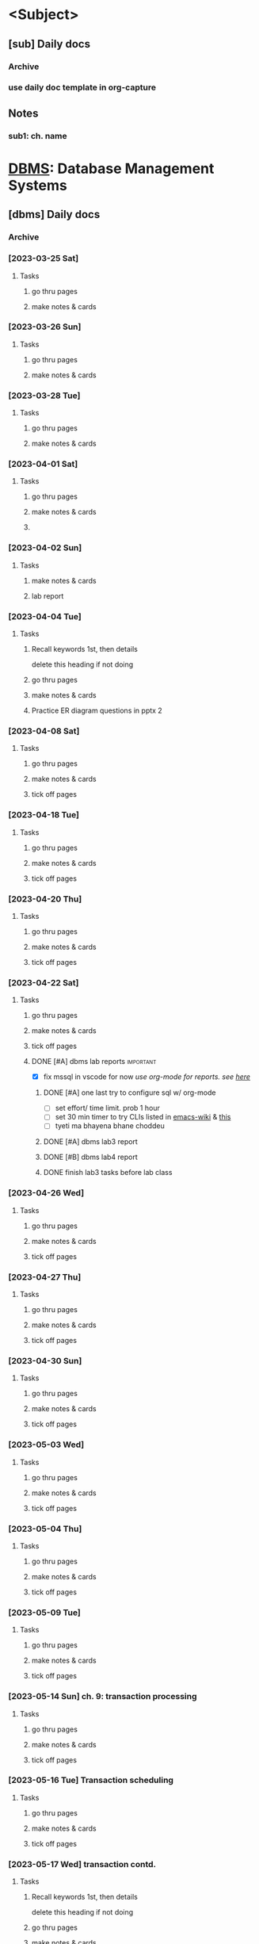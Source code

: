 # prob no need for sem, subject template?
# tip for next sem: use one main file for daily docs, past paper checklist
# & subject-wise file for notes?
# tag daily doc heading w/ subject name & tag entries with ch. number
* <Subject>
:PROPERTIES:
:links: [[www.example.com]]
:END:
** [sub] Daily docs
*** Archive
*** use daily doc template in org-capture 
** Notes 
*** sub1: ch. name

* [[file:4th-sem/dbms.org][DBMS]]: Database Management Systems
:PROPERTIES:
:links: [[https://classroom.google.com/c/NjAyMzI4NTU1Nzk5][google classroom]]
:END:
** [dbms] Daily docs
*** Archive
*** [2023-03-25 Sat]
:PROPERTIES:
:Copy_num: 1
:Page_range: 47 
:Chapter_topic:
:END:
**** Tasks
# add assignments here as * TODO headings
***** go thru pages 
***** make notes & cards
*** [2023-03-26 Sun]
:PROPERTIES:
:Copy_num: 1
:Page_range: 51-53 
:Chapter_topic: 1,2
:END:
**** Tasks
# add assignments here as * TODO headings
***** go thru pages 
***** make notes & cards
*** [2023-03-28 Tue]
:PROPERTIES:
:Copy_num: 1
:Page_range: 53-54 
:Chapter_topic: 2
:END:
**** Tasks
# add assignments here as * TODO headings
***** go thru pages 
***** make notes & cards
*** [2023-04-01 Sat]
:PROPERTIES:
:Copy_num: 1
:Page_range: 79-80 
:Chapter_topic: E-R diagram
:END:
**** Tasks
# add assignments here as * TODO headings
***** go thru pages 
***** make notes & cards
***** 
*** [2023-04-02 Sun]
:PROPERTIES:
:Copy_num: skipped class so no notes
:Chapter_topic: lab 3?
:END:
**** Tasks
# add assignments here as * TODO headings
***** make notes & cards
***** lab report

*** [2023-04-04 Tue]
:PROPERTIES:
:Copy_num: 1
:Page_range: 85-87 
:Chapter_topic: 2: ER diagrams, 3: relational model
:END:
**** Tasks
# add assignments here as * TODO headings
***** Recall keywords 1st, then details
delete this heading if not doing
***** go thru pages 
***** make notes & cards
***** Practice ER diagram questions in pptx 2

*** [2023-04-08 Sat]
:PROPERTIES:
:Copy_num: 1
:Page_range: 111 
:Chapter_topic: db schema, keys
:END:
**** Tasks
# add assignments here as * TODO headings
***** go thru pages 
***** make notes & cards
***** tick off pages

*** [2023-04-18 Tue]
:PROPERTIES:
:Copy_num: 1
:Page_range: 112-114
:Chapter_topic: types of keys, Relational Algebra
:END:
**** Tasks
***** go thru pages 
***** make notes & cards
***** tick off pages

*** [2023-04-20 Thu]
:PROPERTIES:
:Copy_num: 1
:Page_range: 117-119 
:Chapter_topic: 3
:END:
**** Tasks
# add assignments here as * TODO headings
***** go thru pages 
***** make notes & cards
***** tick off pages

*** [2023-04-22 Sat]
:PROPERTIES:
:Copy_num: lab 3 in lab manual
:Chapter_topic:
:END:
**** Tasks
# add assignments here as * TODO headings
***** go thru pages 
***** make notes & cards
***** tick off pages
***** DONE [#A] dbms lab reports :important:
- [X] fix mssql in vscode for now
  /use org-mode for reports. see [[file:~/test-org-sql/mssql.org][here]]/
****** DONE [#A] one last try to configure sql w/ org-mode 
SCHEDULED: <2023-07-14 Fri>
:PROPERTIES:
:Effort:   1h
:END:
:LOGBOOK:
CLOCK: [2023-07-14 Fri 14:11]--[2023-07-14 Fri 14:47] =>  0:36
CLOCK: [2023-07-14 Fri 11:05]--[2023-07-14 Fri 11:38] =>  0:33
CLOCK: [2023-07-14 Fri 10:36]--[2023-07-14 Fri 11:03] =>  0:27
CLOCK: [2023-07-14 Fri 08:46]--[2023-07-14 Fri 08:48] =>  0:02
CLOCK: [2023-07-14 Fri 08:23]--[2023-07-14 Fri 08:45] =>  0:22
:END:
- [ ] set effort/ time limit. prob 1 hour
- [ ] set 30 min timer to try CLIs listed in [[https://www.emacswiki.org/emacs/SqlMode#h5o-8][emacs-wiki]] & [[https://github.com/kostafey/ejc-sql#mssqlserverconnection][this]]
- [ ] tyeti ma bhayena bhane choddeu
****** DONE [#A] dbms lab3 report
SCHEDULED: <2023-08-01 Tue>
****** DONE [#B] dbms lab4 report
SCHEDULED: <2023-08-01 Tue>

****** DONE finish lab3 tasks before lab class
SCHEDULED: <2023-05-19 Fri 18:00>

*** [2023-04-26 Wed]
:PROPERTIES:
:Copy_num: 1
:Page_range: 133-134 
:Chapter_topic: 2 remaining parts, 4
:END:
**** Tasks
# add assignments here as * TODO headings
***** go thru pages 
***** make notes & cards
***** tick off pages

*** [2023-04-27 Thu]
:PROPERTIES:
:Copy_num: 2
:Page_range: 2-3
:Chapter_topic: normalization
:END:
**** Tasks
# add assignments here as * TODO headings
***** go thru pages 
***** make notes & cards
***** tick off pages

*** [2023-04-30 Sun]
:PROPERTIES:
:Copy_num: 2
:Page_range: 7 
:Chapter_topic: normalization, fell asleep
:END:
**** Tasks
# add assignments here as * TODO headings
***** go thru pages 
***** make notes & cards
***** tick off pages

*** [2023-05-03 Wed]
:PROPERTIES:
:Copy_num: 2
:Page_range: 19 
:Chapter_topic: normalization
:END:
**** Tasks
# add assignments here as * TODO headings
***** go thru pages 
***** make notes & cards
***** tick off pages

*** [2023-05-04 Thu]
:PROPERTIES:
:Copy_num: 2
:Page_range: 27-28
:Chapter_topic:
:END:
**** Tasks
# add assignments here as * TODO headings
***** go thru pages 
***** make notes & cards
***** tick off pages

*** [2023-05-09 Tue]
:PROPERTIES:
:Copy_num: 2
:Page_range: 32-33 
:Chapter_topic: normalization
:END:
**** Tasks
# add assignments here as * TODO headings
***** go thru pages 
***** make notes & cards
***** tick off pages

*** [2023-05-14 Sun] ch. 9: transaction processing
:PROPERTIES:
:Copy_num: 3
:Page_range:4-6 
:Chapter_topic:
:END:
**** Tasks
# add assignments here as * TODO headings
***** go thru pages 
***** make notes & cards
***** tick off pages

*** [2023-05-16 Tue] Transaction scheduling
:PROPERTIES:
:Copy_num: 3
:Page_range: 8-9 
:Chapter_topic: 
:END:
**** Tasks
# add assignments here as * TODO headings
***** go thru pages 
***** make notes & cards
***** tick off pages

*** [2023-05-17 Wed] transaction contd.
:PROPERTIES:
:Copy_num: 3
:Page_range: 11-12 
:Chapter_topic:
:END:
**** Tasks
# add assignments here as * TODO headings
***** Recall keywords 1st, then details
delete this heading if not doing
***** go thru pages 
***** make notes & cards
***** tick off pages

*** [2023-05-18 Thu] Trigger, indexing
:PROPERTIES:
:Copy_num: 3
:Page_range: 12 
:Chapter_topic: 
:END:
**** Tasks
# add assignments here as * TODO headings
***** go thru pages 
***** make notes & cards
***** tick off pages

*** TODO <2023-08-18 Fri> docs: exam study (upto pg.10 of 9-1 pdf)
:PROPERTIES:
:Copy_num: spiral (esatya)
:Page_range: 46-47
:END:
**** Tasks
# add assignments here as * TODO headings
***** go thru pages 
***** DONE read up on [[https://www.geeksforgeeks.org/acid-properties-in-dbms/][ACID]] properties
***** look up css grid stuff on pg. 46
***** make notes
***** make cards
***** tick off pages

*** DONE <2023-08-19 Sat> docs: few notes
:PROPERTIES:
:Copy_num: spiral (esatya)
:Page_range: 47
:END:
**** Tasks
# add assignments here as * TODO headings
***** DONE go thru pages 
***** DONE make notes
***** DONE make cards
***** tick off pages
*** DONE <2023-08-21 Mon> docs: finish 9-1 pdf
:PROPERTIES:
:Copy_num: spiral (e)
:Page_range: 48-49
:END:
**** Tasks
# add assignments here as * TODO headings
***** go thru pages 
***** make notes
***** make cards
***** tick off pages
*** DONE <2023-08-22 Tue> docs: upto pg. 32 of 9-2
:PROPERTIES:
:Copy_num: spiral(e)
:Page_range: 49-52
:END:
**** Tasks
# add assignments here as * TODO headings
***** go thru pages 
***** make notes
***** make cards
***** tick off pages
*** DONE <2023-08-23 Wed> docs: ch.7 & 9-2 pdf
:PROPERTIES:
:Copy_num: spiral(e)
:Page_range: 53-57
:END:
**** Tasks
# add assignments here as * TODO headings
***** go thru pages 
***** make notes
***** make cards
***** tick off pages

** dbms past paper checklist       :db:
*** 2019
**** b
***** 2 (dbms, its merits)       :1:
***** DONE 3 (heriarchical vs network data model) :2:
***** DONE 4 (indexing, dense vs sparse index) :7:
***** 5 (materialized & pipeline evaluation of query) :8:
***** DONE 6 (lost update, dirty read) :9:
***** DONE 7 (timestamp ordering) :9:
***** DONE 8 (pros, cons, create, exec stored procedure) :7:
**** c
***** 9 (ER diagram)             :2:
***** 10 (normaliztion & all its types) :4:
***** 11 (SQL, relational algebra statements) :6:3:half_half_marks:
*** 2020
**** b
***** 2 (imp. of dbms)           :1:
***** 3 (union compatibility)    :3:
***** 4 (question numbers in pdf are messed up)
***** 5 (order, group clause)    :6:
***** 6 (normalization, 1NF, 2NF) :4:
***** 7 (query cost measuring, query expression tree) :8:
***** DONE 8 (wait-for graph to detect deadlock) :9:
***** DONE 9 (transaction read/ write, transaction states) :9:
**** c
***** 10 (sql queries)           :6:
***** 11 (ER diagram)            :2:
***** DONE 12 (stored procedures, triggers) :7:
*** 2021
**** b
***** 2 (DBMS advantages, disadvantages) :1:
***** DONE 3 (3-schema architectrure of DB) :2:
***** 4 (roles of DBA)           :8:
***** DONE 5 (dense vs sparse indexing) :7:
***** DONE 6 (transaction states, ACID) :9:
***** 7 (ER diagram)             :2:
***** 8 (relational algebra)     :3:
**** c
***** 9 (normalization & all types) :4:
***** DONE 10 (stored procdeure vs trgger, concurrency control, timestamp) :20_80_marks:9:7:
***** DONE 11 (data model, types) :2:
* [[file:4th-sem/nm.org][NUM]]:  Numerical Methods
** [num] Daily docs                :nm:
*** Archive
*** TODO <2023-03-23 Thu> docs: ch.2 start :2:
:PROPERTIES:
:Copy_num: 1
:Page_range: 32-37 
:END:
**** Tasks
***** go thru pages 
***** numericals @pg.36
***** make notes
***** make cards
***** tick off pages

*** TODO <2023-03-24 Fri> docs: solving newton interpolation numericals :2:
:PROPERTIES:
:Copy_num: 1
:Page_range: 42-46 
:END:
**** Tasks
***** go thru pages 
***** make notes
***** numericals @pg. 44
***** make cards
***** tick off pages

*** [2023-03-28 Tue] Interpolation w/ unequal intervals :2:
:PROPERTIES:
:Copy_num: 1
:Page_range: 54-58 
:Chapter_topic: 2; 
:END:
**** Tasks
# add assignments here as * TODO headings
***** go thru pages 
***** make notes & cards
***** practice numericals on pg. 55

*** [2023-03-29 Wed] ch.2: newton divided difference, cubic spline :2:
:PROPERTIES:
:Copy_num: 1
:Page_range: 59-64 
:Chapter_topic: 2; 
:END:
**** Tasks
# add assignments here as * TODO headings
***** go thru pages 
***** make notes & cards
***** numericals on pg. 59, 63

*** [2023-03-31 Fri] curve fitting :2:
:PROPERTIES:
:Copy_num: 1
:Page_range: 72-76 
:Chapter_topic: 2?
:END:
**** Tasks
# add assignments here as * TODO headings
***** go thru pages 
***** make notes & cards
***** Numericals on page 73-74

*** [2023-04-04 Tue] curve fitting numericals :2:
:PROPERTIES:
:Copy_num: 1
:Page_range: 87-93 
:Chapter_topic: 
:END:
**** Tasks
# add assignments here as * TODO headings
***** go thru pages 
***** make notes & cards
***** numericals on pg. 89

*** [2023-04-07 Fri] newton Differentiation & Integration, Trapezoidal :2:3:
:PROPERTIES:
:Copy_num: 1
:Page_range: 103-108 
:Chapter_topic: 3
:END:
**** Tasks
# add assignments here as * TODO headings
***** go thru pages 
***** make notes & cards
***** tick off pages
***** Numericals on pg. 104, 106

*** [2023-04-18 Tue] lil tips for numerical integration :3:
:PROPERTIES:
:Copy_num: 1
:Page_range: 114 
:Chapter_topic: idk
:END:
**** Tasks
***** go thru pages 
***** make notes & cards
***** tick off pages

*** [2023-04-22 Sat] Gauss Elimination :4:
:PROPERTIES:
:Copy_num: 1
:Page_range: 124-129 
:Chapter_topic: 4
:END:
**** Tasks
# add assignments here as * TODO headings
***** Recall keywords 1st, then details
delete this heading if not doing
***** go thru pages 
***** make notes & cards
***** tick off pages

*** [2023-04-26 Wed] Gauss elimination w/ pivot, Gauss-Jordan :4:
:PROPERTIES:
:Copy_num: 1
:Page_range: 134-139 
:Chapter_topic:
:END:
**** Tasks
# add assignments here as * TODO headings
***** go thru pages 
***** make notes & cards
***** tick off pages

*** [2023-05-02 Tue] LU factorization method :4:
:PROPERTIES:
:Copy_num: 2
:Page_range: 11-16 
:Chapter_topic: 4, 
:END:
**** Tasks
***** go thru pages 
***** make notes & cards
***** tick off pages

*** [2023-05-03 Wed] Gauss-Seidel & Gauss-Jacobi numericals, power/eigen theory :4:
:PROPERTIES:
:Copy_num: 2
:Page_range: 20-23
:END:
**** Tasks
# add assignments here as * TODO headings
***** go thru pages 
***** make notes & cards
***** tick off pages
***** Numericals on page 21

*** [2023-05-04 Thu] power/eigen numericals :4:
:PROPERTIES:
:Copy_num: 2
:Page_range: 28-31 
:Chapter_topic:
:END:
**** Tasks
# add assignments here as * TODO headings
***** go thru pages 
***** make notes & cards
***** tick off pages

*** [2023-05-09 Tue] Poisson Equation :6:
:PROPERTIES:
:Copy_num: 2
:Page_range: 33-37
:Chapter_topic: Poisson equation
:END:
**** Tasks
***** go thru pages 
***** make notes & cards
***** tick off pages
***** DONE [#A] Study for Numerical internal exam
SCHEDULED: <2023-05-11 Thu 16:00>

/break down into study theory, skim numericals, practice only a few; for each method/

- [ ] Simpson's Trapezoidal 1/3 or 3/8
- [ ] Gauss Jordan or Gauss Elimination
- [ ] Laplacian or Poisson Equation

*** [2023-05-11 Thu] ch.5: Euler's method :5:
:PROPERTIES:
:Copy_num: 2
:Page_range: 44-45 
:Chapter_topic: 5
:END:
**** Tasks
# add assignments here as * TODO headings
***** go thru pages 
***** make notes & cards
***** tick off pages

*** [2023-05-12 Fri] Runge-Kutta   :5:
:PROPERTIES:
:Copy_num: 2
:Page_range: 50-53 
:Chapter_topic: 5
:END:
**** Tasks
# add assignments here as * TODO headings
***** go thru pages 
***** make notes & cards
***** tick off pages

*** [2023-05-13 Sat] Lab1: Bisection & lab 2: Regular-Falsi
:PROPERTIES:
:Copy_num: 3, lab1.c, photos in phone
:Page_range: 2 
:END:
**** Tasks
# add assignments here as * TODO headings
***** go thru pages 
***** make notes & cards
***** tick off pages
***** lab report (format in lab1.c file)

*** [2023-05-16 Tue] Lab 3: Newton-Raphson method
:PROPERTIES:
:Copy_num: 3, lab3.c, photos in phone
:Page_range: 9 
:Chapter_topic:
:END:
**** Tasks
# add assignments here as * TODO headings
***** go thru pages 
***** make notes & cards
***** tick off pages
***** lab report

*** [2023-05-18 Thu] lab 4: fixed point method
:PROPERTIES:
:Copy_num: lab4.c, photos in lab4-photos folder(laptop)
:Page_range: 
:Chapter_topic:
:END:
**** Tasks
# add assignments here as * TODO headings
***** Recall keywords 1st, then details
delete this heading if not doing
***** go thru pages 
***** make notes & cards
***** tick off pages

*** [2023-05-19 Fri] lab 5-8
:PROPERTIES:
:Copy_num: in laptop lab folder
:END:
**** Tasks
# add assignments here as * TODO headings
***** go thru pages 
***** make notes & cards
***** tick off pages
***** lab 8 incomplete

*** [2023-05-20 Sat] RK-2, RK-4 contd. :5:
:PROPERTIES:
:Copy_num: 3
:Page_range: 16-20 
:Chapter_topic:
:END:
**** Tasks
# add assignments here as * TODO headings
***** go thru pages 
***** make notes & cards
***** tick off pages
*** [2023-05-21 Sun] syllabus speedrun any % :5:
:PROPERTIES:
:Copy_num: 3
:Page_range: 16-24 
:Chapter_topic: ch.5 remaining
:END:
**** Tasks
# add assignments here as * TODO headings
***** go thru pages 
***** make notes & cards
***** tick off pages

*** [2023-05-23 Tue] labs idk 
:PROPERTIES:
:Copy_num: photos in lab-5-23 folder
:Page_range: 
:Chapter_topic:
:END:
**** Tasks
# add assignments here as * TODO headings
***** go thru pages 
***** make notes & cards
***** tick off pages

** nm past paper checklist         :nm:
*** 2019
**** group b
***** DONE 2 (inherent vs numerical errors) :1:
***** 3 (bisection)              :1:
***** 4 (lagrange's interpolation polynomial) :2:
***** 5 (trapezoidal program)  :code:3:
***** DONE 6 (gauss jordan)      :4:
***** 7 (classical runge-kutta)  :5:
***** 8 (poisson)                :6:
**** group c
***** 9
****** DONE a (cholesky)        :4:
****** DONE b (fixed point)     :1:
***** 10
****** a (curve fitting)        :2:
****** b(ordinary vs partial diff. eqn) :6:5:half_half_marks:
***** 11  (cubic spline)         :2:
*** 2020
**** group b
***** 2 (newton-raphson)         :1:
***** 3 (newton forward differentiation) :2:
***** DONE 4 (simpson's 1/3 algo) :3:code:
***** DONE 5 (cholseky)          :4:
***** 6 (classic runge-kutta)    :5:
***** 7 (poisson)                :6:
***** 8 (short notes) :6:1:half_half_marks:
**** group c
***** 9 (algo + code bisection) :1:code:
***** 10 (cubic spline)          :2:
***** 11
****** DONE a (gauss seidel)    :4:
****** b (taylor)               :5:
*** 2021
**** group b
***** 2 (abs. & relative errors) :1:
***** 3 (lagrange vs newton interpolation) :theory:2:
***** DONE 4 (newton divided difference) :2:
***** 5 (trapezoidal rule)       :3:
***** 6 (gauss elim. vs jordan, siedel vs jacobi) :4:theory:
***** 7 (euler)                  :5:
***** 8 (poisson)                :6:
**** group c
***** 9 (bisection)              :1:
***** DONE 10 (eigen, gauss seidel?) :4:
- for 2nd half, do full table w/ seidel
- &, 1st 3-4 values w/ jacobi 
***** 11 (taylor)                :5:
* [[file:4th-sem/os.org][OS]]:   Operating Systems
** [os] Daily docs
*** Archive
*** [2023-03-26 Wed]
:PROPERTIES:
:Copy_num: 1
:Page_range: 48-51 
:Chapter_topic: 2,3
:END:
**** Tasks
# add assignments here as * TODO headings
***** go thru pages 
***** make notes & cards
*** [2023-03-30 Thu]
:PROPERTIES:
:Copy_num: 1
:Page_range: 64-66 
:Chapter_topic: 4
:END:
**** Tasks
# add assignments here as * TODO headings
***** Recall keywords 1st, then details
****** deadlock resolution
******* Djikstra's khai k algoithm
find order for running processes such that deadlock doesn't occur
run process only if available resources meets its needed no. of resources

***** go thru pages 
***** make notes & cards
*** [2023-03-31 Fri]
:PROPERTIES:
:Copy_num: 1
:Page_range: 70-71 
:Chapter_topic: 5: memory management
:END:
**** Tasks
# add assignments here as * TODO headings
***** question on page 71
***** Recall keywords 1st, then details
****** Mono-programming
At a time, main memory can only load OS & 1 process.
Used in early computers
****** Multi-programming
******* Fixed Partition
memory separated into partitions of different partitions.
1 partition holds one process at a time

As process size increases, we need to allocate more memory
******** Continuous allocation
allocating memory in same partition
******** Non-continuous allocation
allocating additional memory from free partition.
link/pointer is used to show in which partition process continues?
******** implemented using
********* Absolute translation
maintain queues for each partition. processes can only run in assigned partition
********* Relocatable translation
use one queue for entire memory.
process runs on whichever partition is free 
******** Drawback
unused memory in partitions (fragment?) if partition size > process size
there may be enough memory to run another process but it may be split up as fragments in different partitions
********* Solution: Memory compaction/ Defragmentation?
- partitions are resized & moved in memory such that there are no fragments
- creates one large empty area for additional processes to run

******* Variable Partition

***** go thru pages 
***** make notes & cards from above recall
*** [2023-04-02 Sun]
:PROPERTIES:
:Copy_num: 1
:Page_range: 81-83 
:Chapter_topic: memory management 
:END:
**** Tasks
# add assignments here as * TODO headings
***** go thru pages 
***** make notes & cards
*** [2023-04-06 Thu]
:PROPERTIES:
:Copy_num: 1
:Page_range: 97-100 
:Chapter_topic: paging?
:END:
**** Tasks
# add assignments here as * TODO headings
***** go thru pages 
***** make notes & cards
***** tick off pages
*** [2023-04-07 Fri]
:PROPERTIES:
:Copy_num: 1
:Page_range: 102-103 
:Chapter_topic: MMU
:END:
**** Tasks
# add assignments here as * TODO headings
***** go thru pages 
***** make notes & cards
***** tick off pages
*** [2023-04-20 Thu]
:PROPERTIES:
:Copy_num: 1
:Page_range: 115-116 
:Chapter_topic: ch. 6: I/O device management
:END:
**** Tasks
***** go thru pages 
***** make notes & cards
***** tick off pages
*** [2023-04-22 Sat]
:PROPERTIES:
:Copy_num: 1
:Page_range: 120-123 
:Chapter_topic: 6
:END:
**** Tasks
***** go thru pages 
***** make notes & cards
***** tick off pages
*** [2023-04-23 Sun]
:PROPERTIES:
:Copy_num: 1
:Page_range: 130-131 
:Chapter_topic: 7 file handling (finished in one class)
:END:
**** Tasks
# add assignments here as * TODO headings
***** go thru pages 
***** make notes & cards
***** tick off pages

*** [2023-04-27 Thu]
:PROPERTIES:
:Copy_num: 2
:Page_range: 1-2 
:Chapter_topic: 9
:END:
**** Tasks
***** go thru pages 
***** make notes & cards
***** tick off pages
*** [2023-04-28 Fri]
:PROPERTIES:
:Copy_num: 2
:Page_range: 4-6 
:Chapter_topic: finished ch. 9 & 8
:END:
**** Tasks
# add assignments here as * TODO headings
***** go thru pages 
***** make notes & cards
***** tick off pages
*** [2023-06-24 Sat] internal exams study
:PROPERTIES:
:Copy_num: 3
:Page_range: 54 
:Chapter_topic:
:END:
**** Tasks
# add assignments here as * TODO headings
***** go thru pages 
***** make notes & cards
***** tick off pages
*** TODO <2023-07-29 Sat> missed lab (process programs in C)
:PROPERTIES:
:Copy_num: photos in college-files/../os/lab
:Page_range: 
:END:
**** Tasks
***** OS lab reports 3 & 4
- 3 tasks for lab 3
- 2 tasks for lab 4
*** TODO <2023-08-01 Tue> lab: priority scheduling
:PROPERTIES:
:Copy_num: college-files/../os/lab/aug-01
:END:
**** Tasks
/I just copied programs from the internet. Try to do on own or at least understand?/
***** go thru pages 
***** make notes
***** make cards
***** report
*** TODO <2023-08-02 Wed> lab: solving deadlock with banker's algorithm
:PROPERTIES:
:Copy_num: spiral (esattya)
:Page_range: 33
:END:
**** Tasks
***** no need to fix program. do that after exam
***** report
***** go thru pages 
***** make notes
***** make cards
***** tick off pages
*** TODO <2023-08-10 Thu> lab: process management (first fit, last fit)
**** Tasks
# add assignments here as * TODO headings
***** go thru pages 
***** lab report
***** make notes
***** make cards
***** tick off pages
*** TODO <2023-08-11 Fri> lab: page replacement (FIFO)
**** Tasks
***** go thru pages 
***** lab report
***** make notes
***** make cards
***** tick off pages
*** DONE <2023-08-16 Wed> exam study (upto pg. 52 of longer ch.5 pdf)
:PROPERTIES:
:Copy_num: spiral (esatya)
:Page_range: 42-46
:END:
**** Tasks
# add assignments here as * TODO headings
***** DONE go thru pages 
***** DONE make notes
***** DONE read [[https://www.geeksforgeeks.org/requirements-of-memory-management-system/][requirements]] article
***** make cards
***** tick off pages
*** DONE <2023-08-26 Sat> docs: examp study (ch. 5)
:PROPERTIES:
:Copy_num: spiral(e)
:Page_range: 62-64
:END:
**** Tasks
# add assignments here as * TODO headings
***** go thru pages 
***** make notes
***** make cards
***** tick off pages
*** DONE <2023-08-29 Tue> docs: exam study(ch.5 past paper q's)
:PROPERTIES:
:Copy_num: spiral (e)
:Page_range: 69-73
:END:
**** Tasks
# add assignments here as * TODO headings
***** go thru pages 
***** make notes
***** make cards
***** tick off pages
*** TODO <2023-09-02 Sat> docs: exam study (ch. 9)
:PROPERTIES:
:Copy_num: spiral(e)
:Page_range: 77-79
:END:
**** Tasks
# add assignments here as * TODO headings
***** go thru pages 
***** make notes
***** make cards
***** tick off pages

** os past paper checklist         :os:
*** 2019
**** b
***** 2 (os functions)           :1:
***** DONE 3 (semaphore, dining philosopher) :3:
***** 4 (numerical: deadlock)    :4:
***** DONE 5 (numerical: cpu busy) :3:
# not sure if this is from ch.3
***** DONE 6 (numerical: page: fifo, lru) :5:
- [ ] look up how to write (table n shit)
- [ ] check if solution is right
***** 7 (access control matrix)  :7:
***** 8 (OTP, worm vs virus)     :8:
**** c
***** DONE 9  (scheduling criteria, gantt chart) :3:
***** DONE 10 (numerical: disk scheduling) :6:
***** DONE 11 (clock synchrnization algos) :9:
*** 2020
**** b
***** 2 (os functions)           :1:
***** 3 (kernel mono vs micro)   :2:
***** DONE 4 (numerical: disk scheduling) :6:
***** 5 (file vs dir. ACL & ACM) :7:
***** 6 (biometric, System threats) :8:
***** DONE 7 (distributed vs centralized OS) :9:
***** TODO 8 (short notes) :3_sub_questions:3:5:10:
- [ ] producer consumer problem
- [X] coalescing, compaction 
- [ ] Ubuntu (look up UNIX description, rolling release stuff) 
**** c
***** DONE 9  (gantt: cpu scheduling) :3:
***** DONE 10 (numerical: page: fifo, lru, optimal) :5:
***** 11 (deadlock conditions, handling) :4:
*** 2021
**** b
***** 2 (OS, multi-tasking vs batch) :1:
***** DONE 3 (scheduler)         :3:
***** DONE 4 (race condition, semaphore) :3:
***** DONE 5 (gantt: cpu scheduling) :3:
***** DONE 6 (thrashing, mem. manage requirements) :5:
- [ ] look up thrashing
- [X] recall requirements
***** DONE 7 (numerical: malloc? process fit algos) :5:
- [X] garne ta bujhe
- [ ] look up how to write (tables, process names or directly size, ...)
- [X] look up for worst fit
  
***** 8 (I/O handling, system threats) :20_80_marks:8:6:
**** c
***** 9  (numerical: banker's algo) :4:
***** DONE 10 (page replacement, belady's anomaly) :5:
***** DONE 11 (clock synchrnization algos) :9:
* [[file:4th-sem/scr.org][SCR]]:  Scripting Languages
:PROPERTIES:
:links: [[https://classroom.google.com/c/NTE3MjE4Mjk1NDAw][Google Classroom]]
        [[https://replit.com/team/bca-fourth-semester1][Replit team]]
:END:
** [scr] Daily docs
*** Archive
*** [2023-03-26 Sun]
:PROPERTIES:
:Copy_num: 
:Page_range: 
:Chapter_topic: 1, 2nd half of 'JS Fundamentals', half of 'Basic problems'
:END:
**** Tasks
# add assignments here as * TODO headings
***** go thru repls 
***** make notes & cards
*** [2023-03-30 Thu]
:PROPERTIES:
:Copy_num: 1
:Page_range: 66-68 
:Chapter_topic: 3
:END:
**** Tasks
# add assignments here as * TODO headings
***** go thru pages 
***** make notes & cards
***** DONE [#A] s.eng questions on page 68
SCHEDULED: <2023-03-31 Fri> DEADLINE: <2023-04-01 Sat>
*** [2023-04-01 Sat]
:PROPERTIES:
:Copy_num: 1
:Page_range:  
:Chapter_topic: 'basic problems' & 'built-in methods' repls
:END:
**** Tasks
# add assignments here as * TODO headings
***** Recall keywords 1st, then details
****** Built-in methods
different built-in objects have built-in methods
******* Arrays
******** toString()
******** join()
like toString() but we can specify string with which to separate elements in combined string
default is ","
******* Strings
******* Math

***** go thru pages 
***** make notes & cards
***** DONE [#B] [[https://replit.com/@bca-fourth-semester1/Assignment-JS-Problems-dinesh-58#index.js][js problems]]
SCHEDULED: <2023-04-04 Tue> DEADLINE: <2023-04-08 Sat>
:LOGBOOK:
CLOCK: [2023-04-04 Tue 19:40]--[2023-04-04 Tue 20:13] =>  0:33
CLOCK: [2023-04-04 Tue 19:18]--[2023-04-04 Tue 19:36] =>  0:18
CLOCK: [2023-04-01 Sat 18:57]--[2023-04-01 Sat 20:06] =>  1:09
:END:
*** [2023-04-02 Sun] DOM manipulation
:PROPERTIES:
:Copy_num: 1
:Page_range: 83-84, class-04-02 folder 
:Chapter_topic: dom manipulation
:END:
**** Tasks
# add assignments here as * TODO headings
***** go thru pages 
***** make notes & cards
*** [2023-04-08 Sat] 
:PROPERTIES:
:Copy_num: 1
:Page_range: 112, class-04-08 folder 
:Chapter_topic: selecting elements w/ js, DOM manipulation 
:END:
**** Tasks
# add assignments here as * TODO headings
***** go thru pages 
***** make notes & cards
***** tick off pages
***** skim [[https://developer.mozilla.org/en-US/docs/Web/API/Element/lastElementChild][mdn1]] [[https://developer.mozilla.org/en-US/docs/Web/API/Node/lastChild][mdn2]]
*** [2023-04-22 Sat] Event handling, HTMLFormElement
:PROPERTIES:
:Copy_num: 1, lab-4-22 folder
:Page_range: 129
:Chapter_topic:
:END:
**** Tasks
***** go thru pages 
***** make notes & cards
***** tick off pages
*** [2023-04-23 Sun] Forms, RegEx, Spotify form 
:PROPERTIES:
:Copy_num: 1, class-04-23 folder
:Page_range: 132-133 
:Chapter_topic: regex
:END:
**** Tasks
# add assignments here as * TODO headings
***** go thru pages 
***** make notes & cards
***** tick off pages
*** [2023-04-29 Sat] Spotify form
:PROPERTIES:
:Copy_num: clas-04-23/forms folder
:Page_range: 
:Chapter_topic: continuing spotify registration validation project
:END:
**** Tasks
# add assignments here as * TODO headings
***** go thru pages 
***** make notes & cards
***** tick off pages
*** [2023-04-30 Sun] Spotify form
:PROPERTIES:
:Copy_num: clas-04-23/forms folder
:Page_range: 
:Chapter_topic: finishing spotify registration validation project
:END:
**** Tasks
***** go thru pages 
***** make notes & cards
***** tick off pages
*** [2023-05-11 Thu] php built-in methods
:PROPERTIES:
:Copy_num: 2, /scripting/php/class-05-11/ folder
:Page_range: 43-44
:Chapter_topic:
:END:
**** Tasks
# add assignments here as * TODO headings
***** go thru pages 
***** make notes & cards
***** tick off pages
***** TODO study php basics using syllabus, prashant's git repo
*** [2023-05-13 Sat] php form-handling, datetime
:PROPERTIES:
:Copy_num: 3
:Page_range: 2-3 
:Chapter_topic:
:END:
**** Tasks
# add assignments here as * TODO headings
***** go thru pages 
***** make notes & cards
***** tick off pages
*** [2023-05-14 Sun] file & error handling
:PROPERTIES:
:Copy_num: 3, class-05-14 folder
:Page_range: 6-8 
:Chapter_topic:
:END:
**** Tasks
# add assignments here as * TODO headings
***** go thru pages 
***** make notes & cards
***** tick off pages
*** [2023-05-19 Fri] (yt) php basics youtube playlist
:PROPERTIES:
:Copy_num: 3
:Page_range: 14-15 
:Chapter_topic:
:END:
**** Tasks
# add assignments here as * TODO headings
***** go thru pages 
***** make notes & cards
***** tick off pages
*** [2023-05-20 Sat] php file uploads
:PROPERTIES:
:Copy_num: 3, class-05-20 folder
:Page_range: 15-16 
:Chapter_topic:
:END:
**** Tasks
# add assignments here as * TODO headings
***** go thru pages 
***** make notes & cards
***** tick off pages
***** DONE [#A] assignments on both pages
SCHEDULED: <2023-05-20 Sat>
*** [2023-05-21 Sun] PHP sessions, mail, mysql
:PROPERTIES:
:Copy_num: 3, class-05-21, opt/lampp/htdocs/mysql.php (because doesn't connect with php'
s dev server for some reason)
:Page_range: 25-26 
:Chapter_topic:
:END:
**** Tasks
# add assignments here as * TODO headings
***** go thru pages 
***** make notes & cards
***** tick off pages
***** DONE SCR lab 1
DEADLINE: <2023-05-25 Thu> 
****** DONE [#A] complete form validation program
SCHEDULED: <2023-05-24 Wed>
:LOGBOOK:
CLOCK: [2023-05-24 Wed 19:32]--[2023-05-24 Wed 20:36] =>  1:04
CLOCK: [2023-05-24 Wed 17:43]--[2023-05-24 Wed 18:55] =>  1:12
CLOCK: [2023-05-24 Wed 13:16]--[2023-05-24 Wed 14:02] =>  0:46
:END:
[[https://docs.google.com/document/d/16HJJ9trU1zYMn648dJ1jpJg2dV2jvc6XaNtZN-XhAKU/edit][details]]
[[https://classroom.google.com/c/NTE3MjE4Mjk1NDAw/a/NjEwNzg5NDYwMTMx/details][submission link]]

******* finish css for home page
:LOGBOOK:
CLOCK: [2023-05-25 Thu 10:17]--[2023-05-25 Thu 11:03] =>  0:46
CLOCK: [2023-05-25 Thu 09:50]--[2023-05-25 Thu 10:08] =>  0:18
:END:
- [X] button border
- [X] button hover
  
******* DONE store inputs in object 
******* make temporary button that will send accurate values? 
idk might take too long
******* separate object for regex. keys should be same as inputs object

******* css for confirm dialog
- [ ] position: fixed?
- [ ] use close icon with appropriate color. maybe svg cause you can use color property
******* go thru all comments
****** DONE [#C] scr lab report
SCHEDULED: <2023-05-27 Sat>
*** [2023-05-21 Sun] (yt) php basics playlist
:PROPERTIES:
:Copy_num: 3
:Page_range: 26-27 
:Chapter_topic:
:END:
**** Tasks
# add assignments here as * TODO headings
***** go thru pages 
***** make notes & cards
***** tick off pages
*** [2023-05-22 Mon] (yt) sql basics playlist
:PROPERTIES:
:Copy_num: 3
:Page_range: 28-29 
:Chapter_topic:
:END:
**** Tasks
# add assignments here as * TODO headings
***** go thru pages 
***** make notes & cards
***** tick off pages
*** [2023-05-23 Tue] php mysql CRUD
:PROPERTIES:
:Copy_num: 3, /otp/lampp/htdocs/scr/mysql-*.php files
:Page_range: 30
:Chapter_topic:
:END:
**** Tasks
# add assignments here as * TODO headings
***** go thru pages 
***** make notes & cards
***** tick off pages
***** DONE [#A] TOOD select students whose roll no > 2
SCHEDULED: <2023-05-24 Wed 18:00>
*** [2023-05-23 Tue] (yt) php w/ sqlite playlist
:PROPERTIES:
:Copy_num: 1
:Page_range: 31-32 
:Chapter_topic:
:END:
**** Tasks
# add assignments here as * TODO headings
***** Recall keywords 1st, then details
delete this heading if not doing
***** go thru pages 
***** make notes & cards
***** tick off pages
*** [2023-05-24 Wed] (yt) php w/ sqlite
:PROPERTIES:
:Copy_num: 3
:Page_range: 33-35 
:Chapter_topic:
:END:
**** Tasks
# add assignments here as * TODO headings
***** Recall keywords 1st, then details
delete this heading if not doing
***** go thru pages 
***** make notes & cards
***** tick off pages
*** [2023-04-24 Mon] regex (learned for assignment)
:PROPERTIES:
:Copy_num: 3
:Page_range: 35-38
:Chapter_topic:
:END:
**** Tasks
# add assignments here as * TODO headings
***** go thru pages 
***** make notes & cards
***** tick off pages

*** [2023-05-26 Fri] mysql aggregrate functions
:PROPERTIES:
:Copy_num: 3, mysql-*.php files in htdocs
:Page_range: 38-40
:Chapter_topic: 2
:END:
**** Tasks
# add assignments here as * TODO headings
***** go thru pages 
***** make notes & cards
***** tick off pages
*** [2023-05-27 Sat] php OOP
:PROPERTIES:
:Copy_num: 3, oop.php file
:Page_range: 40-41
:Chapter_topic:
:END:
**** Tasks
# add assignments here as * TODO headings
***** go thru pages 
***** make notes & cards
***** tick off pages
***** skim old java notes for topics I specified in the copy
*** [2023-05-28 Sun] php interface, abstraction, exceptions; AJAX
:PROPERTIES:
:Copy_num: 3, class-05-28 folder, htdocs/ajax/
:Page_range: 42-43 
:Chapter_topic: 2,3
:END:
**** Tasks
# add assignments here as * TODO headings
***** go thru pages 
***** make notes & cards
***** tick off pages
*** [2023-05-30 Tue] (php sqlite)some thoughts
:PROPERTIES:
:Copy_num: 3
:Page_range: 44-45 
:Chapter_topic: 
:END:
**** Tasks
# add assignments here as * TODO headings
***** go thru pages 
***** make notes & cards
***** tick off pages
*** [2023-06-01 Thu] dynamic search bar using AJAX, jQuery intro
:PROPERTIES:
:Copy_num: 3, files in htdocs/scr/ajax/
:Page_range: 45 
:Chapter_topic:
:END:
**** Tasks
# add assignments here as * TODO headings
***** go thru pages 
***** make notes & cards
***** tick off pages
***** DONE [#A] Written Assignment 1
SCHEDULED: <2023-06-02 Fri> DEADLINE: <2023-06-03 Sat>
Due Date: 2023/06/03
Note: Students must submit handwritten answers to the questions in the A4 sized paper.

1. Explain the concept, structure and importance of Document Object Model(DOM).
2. What is a dialog Box ? Explain different dialog boxes with suitable examples.
3. Explain two HTTP methods to accept user inputs from interfaces with suitable php programs.
***** DONE [[https://docs.google.com/document/d/1p1SXplK5xtBNvulzZC-0E2A-jQ5n7rHDIDdf0KympA4/edit?usp=drive_web&authuser=0][Lab assignment 2]]
SCHEDULED: <2023-06-03 Sat> DEADLINE: <2023-06-04 Sun>
- [ ] just get shitty functional for now
- [ ] refactor later
***** DONE Lab report: assignment 2 
SCHEDULED: <2023-06-03 Sat>
*** [2023-06-02 Fri] jQuery carousel, UI, CMS intro
:PROPERTIES:
:Copy_num: 3, htdocs/ajax/jquery
:Page_range: 46-47
:END:
**** Tasks
# add assignments here as * TODO headings
***** go thru pages 
***** make notes & cards
***** tick off pages
*** [2023-06-13 Tue] WP-admin, JOOMLA intro
:PROPERTIES:
:Copy_num: 3
:Page_range: 49-50 
:Chapter_topic:
:END:
**** Tasks
# add assignments here as * TODO headings
***** go thru pages 
***** make notes & cards
***** tick off pages
*** [2023-06-14 Wed] mcq practice, lab 3
:PROPERTIES:
:Copy_num: lab3 folder
:Chapter_topic:
:END:
**** Tasks
# add assignments here as * TODO headings
***** go thru pages 
***** make notes & cards
***** tick off pages
***** DONE [#B] scr lab report 3                       :important:urgent:
SCHEDULED: <2023-06-19 Mon>
- [X] program already solved. just make report
******* DONE [#A] SCR lab 3 handwritten theoretical questions :important:urgent:
SCHEDULED: <2023-06-19 Mon>
****** error cases
- [X] just copy paste error message
- [X] calling displayAll() for object of Employee
- [X] passing 0 or != 2 arguements for constructor
*** [2023-06-16 Fri] lab4 
:PROPERTIES:
:Copy_num: 3, lab4 folder
:Page_range: 51
:Chapter_topic:
:END:
**** Tasks
# add assignments here as * TODO headings
***** go thru pages 
***** make notes & cards
***** tick off pages
***** DONE [#A] finish scr lab4 program :important:
SCHEDULED: <2023-07-04 Tue>
****** DONE filter all inputs
****** DONE if input false, set error
****** DONE if boolean is true, insert into db
****** DONE format php file
:PROPERTIES:
:Effort:   20min
:END:
:LOGBOOK:
CLOCK: [2023-07-04 Tue 13:36]--[2023-07-04 Tue 14:00] =>  0:24
:END:
****** DONE use new dialog element (use devdocs)
- [ ] straight up just echo dialog instead of setting innerhtml?
****** DONE css
:PROPERTIES:
:Effort:   25min
:END:
:LOGBOOK:
CLOCK: [2023-07-04 Tue 16:55]--[2023-07-04 Tue 17:19] =>  0:24
:END:
****** DONE redo vim php indent fix
***** DONE [#A] scr lab4 report :important:urgent:
SCHEDULED: <2023-07-28 Fri>
- [X] just use org mode bruh. fuc libreoffice
  - [X] use template in college-files/assets
    - [X] might have to make it into .org file w/ no TOC & intro, objectives, ... headings
****** DONE [#A] fix code wrap for org exports & put in template
SCHEDULED: <2023-07-29 Sat>
*** [2023-06-17 Sat] lab5: ajax
:PROPERTIES:
:Copy_num: 3, lab5 folder
:Page_range: 52
:Chapter_topic:
:END:
**** Tasks
# add assignments here as * TODO headings
***** go thru pages 
***** make notes & cards
***** tick off pages
***** DONE [#B] scr lab5 report :important:urgent:
SCHEDULED: <2023-07-29 Sat>
- [ ] notes
** scr past paper checklist        :sc:
*** 2019
**** b 
***** DONE 2 (DOM structure, imp.) :1:
***** DONE 3 (js print largest, smallest) :1:
***** DONE 4 (dialog boxes)      :1:
***** DONE 5 (http methods + php code) :2:
***** DONE 6 (show, hide w/ jquery) :3:
***** DONE 7 (synchronize data between js & php) :3:
just echo in php & retrieve responseText in js
***** 8 (CMS, shitty question)   :3:
**** c
***** DONE 9 (calculator w/ js)  :1:
***** DONE 10 (php OOP)          :3:
***** DONE 11 (php + sql form handling) :2:
*** 2020
**** b 
***** DONE 2 (where can js be used?) :1:
***** DONE 3 (how eventListener works) :1:
***** DONE 4 (immediately invoked js function?) :1:
***** DONE 5 (how foreach works in php) :2:
practice forEach for assoc arrrays
***** 6 (jquery selectors)       :3:
***** 7 (ajax methods)           :3:
***** 8 (MVC arch.)              :3:
**** c
***** 9
****** DONE a (function w/ any no. of parameters) :1:2:half_half_marks:
******* js
using ~arguments~ pre-defined array inside a *non-arrow* function 
/NOTE: arguments spelled without e after u/
******* php
****** DONE b (js display time continuously) :1:
use sleep or something?
***** DONE 10 (php method overriding) :3:
***** DONE 11 (php + sql form handling) :2:
*** 2021
**** b 
***** DONE 2 (features of javascript) :1:
***** DONE 3 (js change bg-color every second) :1:
***** DONE 4 (factorial using arrow function) :1:
***** 5 (php print chessboard)   :2:
***** 6 (jquery datepicker)      :3:
sir said just use package in jquery ui
***** DONE 7 (AJAX: js only for retrieving info from server) :3:
***** DONE 8 (php constructor)   :3:
**** c
***** DONE 9 (php function overloading) :3:
***** 10 (js calculator)         :1:
***** 11 (php, sql store form)   :2:
look up how to store files in database, maybe string to represent location?
remember enc-type
* [[file:4th-sem/seng.org][SENG]]: Software Engineering
** [seng] Daily docs
*** Archive
*** [2023-03-25 Sat]
:PROPERTIES: 
:Copy_num: 1
:Page_range: 47 
:Chapter_topic: 2, 3; 
:END:
**** Tasks
# add assignments here as * TODO headings
***** go thru pages 
***** make notes & cards
*** [2023-03-29 Wed]
:PROPERTIES:
:Copy_num: 1
:Page_range: 58 
:Chapter_topic: 3
:END:
**** Tasks
# add assignments here as * TODO headings
***** go thru pages 
***** make notes & cards
*** [2023-04-01 Sat]
:PROPERTIES:
:Copy_num: 1
:Page_range: 79 
:Chapter_topic: 3
:END:
**** Tasks
# add assignments here as * TODO headings
***** go thru pages 
***** make notes & cards
*** [2023-04-05 Wed]
:PROPERTIES:
:Copy_num: 1
:Page_range: 94-95 
:Chapter_topic: 4
:END:
**** Tasks
# add assignments here as * TODO headings
***** go thru pages 
***** make notes & cards
*** [2023-04-06 Thu]
:PROPERTIES:
:Copy_num: 1
:Page_range: 101-102 
:Chapter_topic: MVC, Architecture
:END:
**** Tasks
# add assignments here as * TODO headings
***** Recall keywords 1st, then details
delete this heading if not doing
***** go thru pages 
***** make notes & cards
***** tick off pages
*** [2023-04-08 Sat]
:PROPERTIES:
:Copy_num: 1
:Page_range: 108-110 
:Chapter_topic: cohesion & coupling, models
:END:
**** Tasks
# add assignments here as * TODO headings
***** go thru pages 
***** make notes & cards
***** tick off pages
*** [2023-04-23 Sun]
:PROPERTIES:
:Copy_num: 1, class-04-23 folder 
:Page_range: 132-133 
:Chapter_topic:
:END:
**** Tasks
# add assignments here as * TODO headings
***** go thru pages 
***** make notes & cards
***** tick off pages
***** extra links/ resources
- [[https://regex101.com/]]
- [[https://developer.mozilla.org/en-US/docs/Web/JavaScript/Reference/Global_Objects/RegExp][MDN regex page]]
** seng past paper checklist        :se:
*** 2019
**** b 
***** 2 ()                          :1:
***** 3 (software process model)    :2:
***** 4 (types of software requirement, explain) :3:
***** 5 ()                          :4:
***** 6 (ui design)                 :4:
***** 7 (software maintenance)      :7:
***** 8 (configuration management)  :7:
**** c 
***** 9 (manaage software project)  :8:
***** 10 (ISO standard, b/w testing) :6:
***** 11 (requirements analysis techniques) :3:
*** 2020
**** b 
***** 2 ()                          :1:
***** 3 (extreme programming)       :2:
***** 4 (quality assurance, CMM)    :6:
***** 5 (architecture, layered model) :4:
***** 6 (verification vs validation, inspection) :6:
***** 7 (code translation, reverse eng.) :7:
***** 8 (quality management activities) :6:
**** c 
***** 9 (software process model, waterfall, prototyping, spiral) :2:
***** 10 (requirement, func vs non-func) :3:
***** 11
****** a (risk management, its block diagram) :8:
****** b (good programming practices, CASE) :5:2:half_half_marks:
*** 2021
**** b 
***** 2 (waterfall)                 :2:
***** 3 (CASE)                      :2:
***** 4 (modularization, cohesion vs coupling) :4:
***** 5 (development tools)         :5:
***** 6 (COCOMO cost estimation)    :8:
***** 7 (verify & validate, black/white box) :6:
***** 8 (QA activities)             :6:
**** c 
***** 9 (challenges of seng)        :1:
***** 10 (CMM, alpha/beta testing)  :6:
***** 11 (types of maintenance, reengineering) :7:
* Project I
:PROPERTIES:
:links: [[www.example.com]]
:END:
** [sub] Daily docs
*** Archive
*** [2023-03-30 Thu]
:PROPERTIES:
:Copy_num: 1
:Page_range: 68-69 
:Chapter_topic: proposal format
:END:
**** Tasks
# add assignments here as * TODO headings
***** go thru pages 
***** DONE [[file:project-1/proposal/bca-project-proposal-sujal-34.org][project proposal]] 
DEADLINE: <2023-04-25 Tue -2d>
:LOGBOOK:
CLOCK: [2023-04-23 Sun 18:15]--[2023-04-23 Sun 20:23] =>  2:08
CLOCK: [2023-04-23 Sun 17:22]--[2023-04-23 Sun 17:45] =>  0:23
CLOCK: [2023-04-22 Sat 20:07]--[2023-04-22 Sat 20:31] =>  0:24
CLOCK: [2023-04-22 Sat 18:30]--[2023-04-22 Sat 19:10] =>  0:40
CLOCK: [2023-04-20 Thu 20:16]--[2023-04-20 Thu 20:40] =>  0:24
CLOCK: [2023-04-20 Thu 19:25]--[2023-04-20 Thu 20:15] =>  0:50
CLOCK: [2023-04-20 Thu 18:38]--[2023-04-20 Thu 19:21] =>  0:43
CLOCK: [2023-04-20 Thu 18:23]--[2023-04-20 Thu 18:38] =>  0:15
CLOCK: [2023-04-19 Wed 20:35]--[2023-04-19 Wed 21:00] =>  0:25
CLOCK: [2023-04-19 Wed 17:21]--[2023-04-19 Wed 18:21] =>  1:00
CLOCK: [2023-04-19 Wed 17:05]--[2023-04-19 Wed 17:21] =>  0:16
CLOCK: [2023-04-19 Wed 16:57]--[2023-04-19 Wed 17:05] =>  0:08
CLOCK: [2023-04-19 Wed 15:56]--[2023-04-19 Wed 16:34] =>  0:38
CLOCK: [2023-04-19 Wed 15:17]--[2023-04-19 Wed 15:37] =>  0:20
CLOCK: [2023-04-19 Wed 14:20]--[2023-04-19 Wed 14:49] =>  0:29
CLOCK: [2023-04-16 Sun 20:06]--[2023-04-16 Sun 20:50] =>  0:44
CLOCK: [2023-04-16 Sun 14:04]--[2023-04-16 Sun 14:10] =>  0:06
CLOCK: [2023-04-16 Sun 12:55]--[2023-04-16 Sun 13:33] =>  0:38
CLOCK: [2023-04-15 Sat 19:01]--[2023-04-15 Sat 19:45] =>  0:44
CLOCK: [2023-04-15 Sat 18:35]--[2023-04-15 Sat 18:56] =>  0:21
CLOCK: [2023-04-12 Wed 19:23]--[2023-04-12 Wed 19:30] =>  0:07
CLOCK: [2023-04-04 Tue 17:46]--[2023-04-04 Tue 18:51] =>  1:05
CLOCK: [2023-04-04 Tue 17:33]--[2023-04-04 Tue 17:38] =>  0:05
:END:
- [X] instead of making todos for everything, just start working?
****** DONE [#A] finish all methodology except for High level design
SCHEDULED: <2023-04-22 Sat 16:30>
****** DONE [#A] polish proposal. finish everything except drivers
SCHEDULED: <2023-04-24 Mon>
- [X] look at todos in project file
- [X] cover page
  - [X] keep simple for now. ask tomorrow if logo & other shit needed?
  - [X] try to keep same as report if possible
- [X] fix org citations & add references
  - [X] use org references tab group
- [X] use case diagram
- [X] mention waterfall or other model in GAntt chart
- [X] watch the exporting videos in project tab group & then: 
  - [X] make formatting match specified
  - [X] make presentation-ready pdf
- [X] fix image sizes & images going out of order 
- [X] page break after cover page & each lvl 1 heading
- [X] figure captions
** project mid-term
*** DONE brainstorm how to rewrite project
SCHEDULED: <2023-05-17 Wed>
- [X] read up on SM-2 algorithm to see if implementable
  - [X] test outputs when 5 is changed to 4 in formula & compare w/ outputs from original formula
    - [X] compare og ef, new ef, & their difference
- [X] 4 because partial recall & recalled with difficulty should be different
- [X] leave comment on youtube [[https://www.youtube.com/watch?v=dF5rY3xQeAQ][vid]] asking for advice
  - [X] or ask in spaced-repitition subreddit
  - [X] check the links in description 1st
  - [X] finalize decision to use this or old simple one
- [X] decide on db schema for cards (based on requirements for SRS & card type)
  table name is just *default_table* or something
  /to allow for categorizing by subject & storing subject as separate table in the future/
  | id | front | back | direction | successful_revisions | ease_factor | scheduled_date |
  |----+-------+------+-----------+----------------------+-------------+----------------|
  |    |       |      |           |                      |             |                |

  - just do front, back & bi-directional cards. no cloze

- [X] break down into specific tasks to do sequentially? (build html form, add operation, db connection)
  this list doesn't need to be complete. just to get started

*** start programing work on project
/for now, only work on add & review pages/
**** DONE finish Add page w/o css
- [X] create new repo 
- [X] link to new repo in old one, then archive it
- [X] header.html file for header only
  - [X] no css for now 
- [X] test.html file (add to gitignore)
  /write html here, then copy over to php file? cause no html autocomplete in php file/
- [X] basic form for index/add page
**** DONE [#A] watch php & sql playlists
SCHEDULED: <2023-05-22 Mon>
- [X] watch php basics [[https://www.youtube.com/watch?v=QFirCQGYxAg&list=PLU70qqWW4frHHqylLnqwQ3e2WyAsENmMf&index=15][playlist]]
- [X] watch sql basics [[https://www.youtube.com/playlist?list=PLU70qqWW4frE996QWFqVwPmXixRzYRIwi][playlist]]
**** DONE [#B] watch last 3 videos of php w/ sqlite [[https://www.youtube.com/playlist?list=PLU70qqWW4frENsWYAm-tAKp2ZJQ_dt3WR][playlist]] 
SCHEDULED: <2023-05-24 Wed 06:00>
***** DONE [#A] implement learned stuff by building input form & movie details page
SCHEDULED: <2023-05-30 Tue>
hint: use querystring (href="./moviedetails.php?id=1")

- [X] try by yourself
- [X] compare w/ video
  - [X] debug additional null row on insert
**** DONE implement insertion into db
- [X] create sqlite.db file w/ this [[*brainstorm how to rewrite project][table]] 
  - [X] save table sql query somewhere for future use(creating table if non-existent, creating new tables for different subjects)
- [X] add db to gitignore
- [X] insert
**** DONE [#C] centralize/ maintain only 1 [[file:~/programming/cardsQL/cardsql-notes.org][document]] for notes, todos regarding this
SCHEDULED: <2023-05-31 Wed 07:30>
- [X] turn notes.md from old repo into .org file
- [X] go thru legacy repo's code to see if any TODOs

*** for report, remember to export plantuml diagrams to vector(svg, pdf) instead of png
/png will be blurry/
